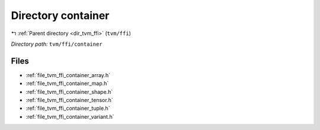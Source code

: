 .. _dir_tvm_ffi_container:


Directory container
===================


|exhale_lsh| :ref:`Parent directory <dir_tvm_ffi>` (``tvm/ffi``)

.. |exhale_lsh| unicode:: U+021B0 .. UPWARDS ARROW WITH TIP LEFTWARDS


*Directory path:* ``tvm/ffi/container``


Files
-----

- :ref:`file_tvm_ffi_container_array.h`
- :ref:`file_tvm_ffi_container_map.h`
- :ref:`file_tvm_ffi_container_shape.h`
- :ref:`file_tvm_ffi_container_tensor.h`
- :ref:`file_tvm_ffi_container_tuple.h`
- :ref:`file_tvm_ffi_container_variant.h`


